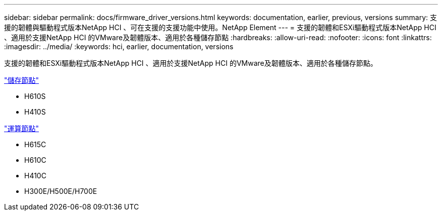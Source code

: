 ---
sidebar: sidebar 
permalink: docs/firmware_driver_versions.html 
keywords: documentation, earlier, previous, versions 
summary: 支援的韌體與驅動程式版本NetApp HCI 、可在支援的支援功能中使用。NetApp Element 
---
= 支援的韌體和ESXi驅動程式版本NetApp HCI 、適用於支援NetApp HCI 的VMware及韌體版本、適用於各種儲存節點
:hardbreaks:
:allow-uri-read: 
:nofooter: 
:icons: font
:linkattrs: 
:imagesdir: ../media/
:keywords: hci, earlier, documentation, versions


[role="lead"]
支援的韌體和ESXi驅動程式版本NetApp HCI 、適用於支援NetApp HCI 的VMware及韌體版本、適用於各種儲存節點。

link:fw_storage_nodes.html["儲存節點"]

* H610S
* H410S


link:fw_compute_nodes.html["運算節點"]

* H615C
* H610C
* H410C
* H300E/H500E/H700E

